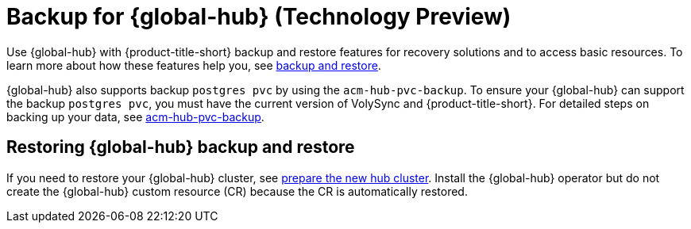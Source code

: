 [#global-hub-backup]
= Backup for {global-hub} (Technology Preview)

Use {global-hub} with {product-title-short} backup and restore features for recovery solutions and to access basic resources. To learn more about how these features help you, see link:../business_continuity/backup_restore/backup_intro.adoc#backup-intro[backup and restore]. 

{global-hub} also supports backup `postgres pvc` by using the `acm-hub-pvc-backup`. To ensure your {global-hub} can support the backup `postgres pvc`, you must have the current version of VolySync and {product-title-short}. For detailed steps on backing up your data, see link:https://github.com/open-cluster-management-io/policy-collection/tree/main/community/CM-Configuration-Management/acm-hub-pvc-backup[acm-hub-pvc-backup]. 

== Restoring {global-hub} backup and restore  

If you need to restore your {global-hub} cluster, see link:../business_continuity/backup_restore/backup_intro.adoc#preparing-the-new-hub-cluster[prepare the new hub cluster]. Install the {global-hub} operator but do not create the {global-hub} custom resource (CR) because the CR is automatically restored.  
